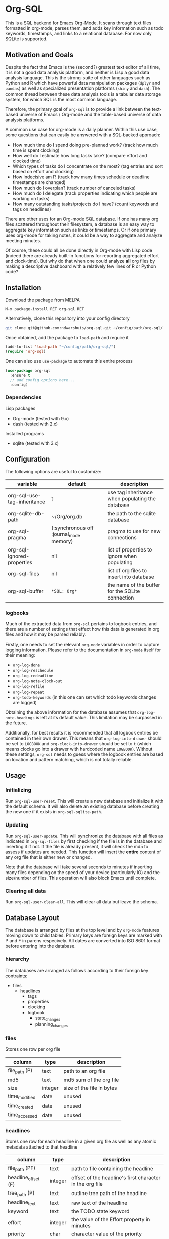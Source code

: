* Org-SQL
This is a SQL backend for Emacs Org-Mode. It scans through text files formatted in org-mode, parses them, and adds key information such as todo keywords, timestamps, and links to a relational database. For now only SQLite is supported.
** Motivation and Goals
Despite the fact that Emacs is the (second?) greatest text editor of all time, it is not a good data analysis platform, and neither is Lisp a good data analysis language. This is the strong-suite of other languages such as Python and R which have powerful data manipulation packages (=dplyr= and =pandas=) as well as specialized presentation platforms (=shiny= and =dash=). The common thread between these data analysis tools is a tabular data storage system, for which SQL is the most common language.

Therefore, the primary goal of =org-sql= is to provide a link between the text-based universe of Emacs / Org-mode and the table-based universe of data analysis platforms.

A common use case for org-mode is a daily planner. Within this use case, some questions that can easily be answered with a SQL-backed approach:
- How much time do I spend doing pre-planned work? (track how much time is spent clocking)
- How well do I estimate how long tasks take? (compare effort and clocked time)
- Which types of tasks do I concentrate on the most? (tag entries and sort based on effort and clocking)
- How indecisive am I? (track how many times schedule or deadline timestamps are changed)
- How much do I overplan? (track number of canceled tasks)
- How much do I delegate (track properties indicating which people are working on tasks)
- How many outstanding tasks/projects do I have? (count keywords and tags on headlines)

There are other uses for an Org-mode SQL database. If one has many org files scattered throughout their filesystem, a database is an easy way to aggregate key information such as links or timestamps. Or if one primary uses org-mode for taking notes, it could be a way to aggregate and analyze meeting minutes.

Of course, these could all be done directly in Org-mode with Lisp code (indeed there are already built-in functions for reporting aggregated effort and clock-time). But why do that when one could analyze *all* org files by making a descriptive dashboard with a relatively few lines of R or Python code?
** Installation
Download the package from MELPA

#+BEGIN_SRC sh
M-x package-install RET org-sql RET
#+END_SRC

Alternatively, clone this repository into your config directory

#+BEGIN_SRC sh
git clone git@github.com:ndwarshuis/org-sql.git ~/config/path/org-sql/
#+END_SRC

Once obtained, add the package to =load-path= and require it

#+BEGIN_SRC emacs-lisp
(add-to-list 'load-path "~/config/path/org-sql/")
(require 'org-sql)
#+END_SRC

One can also use =use-package= to automate this entire process

#+BEGIN_SRC emacs-lisp
(use-package org-sql
  :ensure t
  ;; add config options here...
  :config)
#+END_SRC
*** Dependencies
Lisp packages
- Org-mode (tested with 9.x)
- dash (tested with 2.x)

Installed programs
- sqlite (tested with 3.x)
** Configuration
The following options are useful to customize:
| variable                    | default                                 | description                                      |
|-----------------------------+-----------------------------------------+--------------------------------------------------|
| org-sql-use-tag-inheritance | t                                       | use tag inheritance when populating the database |
| org-sqlite-db-path          | ~/Org/org.db                            | the path to the sqlite database                  |
| org-sql-pragma              | (:synchronous off :journal_mode memory) | pragma to use for new connections                |
| org-sql-ignored-properties  | nil                                     | list of properties to ignore when populating     |
| org-sql-files               | nil                                     | list of org files to insert into database        |
| org-sql-buffer              | =*SQL: Org*=                            | the name of the buffer for the SQLite connection |
*** logbooks
Much of the extracted data from =org-sql= pertains to logbook entries, and there are a number of settings that effect how this data is generated in org files and how it may be parsed reliably.

Firstly, one needs to set the relevant =org-mode= variables in order to capture logging information. Please refer to the documentation in =org-mode= itself for their meaning:
- =org-log-done=
- =org-log-reschedule=
- =org-log-redeadline=
- =org-log-note-clock-out=
- =org-log-refile=
- =org-log-repeat=
- =org-todo-keywords= (in this one can set which todo keywords changes are logged)

Obtaining the above information for the database assumes that =org-log-note-headings= is left at its default value. This limitation may be surpassed in the future.

Additionally, for best results it is recommended that all logbook entries be contained in their own drawer. This means that =org-log-into-drawer= should be set to =LOGBOOK= and =org-clock-into-drawer= should be set to =t= (which means clocks go into a drawer with hardcoded name =LOGBOOK=). Without these settings, =org-sql= needs to guess where the logbook entries are based on location and pattern matching, which is not totally reliable.
** Usage
*** Initializing
Run =org-sql-user-reset=. This will create a new database and initialize it with the default schema. It will also delete an existing database before creating the new one if it exists in =org-sql-sqlite-path=.
*** Updating
Run =org-sql-user-update=. This will synchronize the database with all files as indicated in =org-sql-files= by first checking if the file is in the database and inserting it if not. If the file is already present, it will check the md5 to assess if updates are needed. This function will insert the *entire* content of any org file that is either new or changed.

Note that the database will take several seconds to minutes if inserting many files depending on the speed of your device (particularly IO) and the size/number of files. This operation will also block Emacs until complete.
*** Clearing all data
Run =org-sql-user-clear-all=. This will clear all data but leave the schema.
** Database Layout
The database is arranged by files at the top level and by =org-mode= features moving down to child tables. Primary keys are foreign keys are marked with P and F in parens respecively. All dates are converted into ISO 8601 format before entering into the database.
*** hierarchy
The databases are arranged as follows according to their foreign key contraints:

- files
  - headlines
    - tags
    - properties
    - clocking
    - logbook
      - state_changes
      - planning_changes
*** files
Stores one row per org file
| column        | type    | description               |
|---------------+---------+---------------------------|
| file_path (P) | text    | path to an org file       |
| md5           | text    | md5 sum of the org file   |
| size          | integer | size of the file in bytes |
| time_modified | date    | unused                    |
| time_created  | date    | unused                    |
| time_accessed | date    | unused                    |
*** headlines
Stores one row for each headline in a given org file as well as any atomic metadata attached to that headline
| column              | type    | description                                              |
|---------------------+---------+----------------------------------------------------------|
| file_path (PF)      | text    | path to file containing the headline                     |
| headline_offset (F) | integer | offset of the headline's first character in the org file |
| tree_path (P)       | text    | outline tree path of the headline                        |
| headline_text       | text    | raw text of the headline                                 |
| keyword             | text    | the TODO state keyword                                   |
| effort              | integer | the value of the Effort property in minutes              |
| priority            | char    | character value of the priority                          |
| archived            | bool    | true if the headline has an archive tag                  |
| commented           | bool    | true if the headline has a comment keyword               |
| contents            | text    | unused                                                   |
*** links
Stores one row for each link in a given org file and headline
| column              | type    | description                                              |
|---------------------+---------+----------------------------------------------------------|
| file_path (PF)      | text    | path to file containing the link                         |
| headline_offset (F) | integer | offset of the headline's first character in the org file |
| link_offset (P)     | integer | offset of the link's first character in the org file     |
| link_path           | text    | target of the link (url or similar)                      |
| link_text           | text    | display text of the link in the org buffer               |
| link_type           | text    | type of the link (eg http, mu4e, file, etc)              |
*** properties
Stores one row for each property identified in an org file and a given headline. This is also where one could identify if a headline is archived as it will have properties such as =ARCHIVE_TIME=
| column              | type    | description                                              |
|---------------------+---------+----------------------------------------------------------|
| file_path (PF)      | text    | path to file containing the property                     |
| headline_offset (F) | integer | offset of the headline's first character in the org file |
| property_offset (P) | integer | offset of the property's first character in the org file |
| key_text            | text    | the property key                                         |
| val_text            | text    | the property value                                       |
| inherited           | boolean | unused                                                   |
*** tags
Stores tags similarly to the properties table
| column               | type    | description                                              |
|----------------------+---------+----------------------------------------------------------|
| file_path (PF)       | text    | path to file containing the tag                          |
| headline_offset (PF) | integer | offset of the headline's first character in the org file |
| tag (P)              | text    | the tag value                                            |
| inherited (P)        | boolean | 1 if inherited, 0 if not                                 |
*** clocking
Stores one row for each clock entry identified in an org file and its given headline
| column              | type    | description                                              |
|---------------------+---------+----------------------------------------------------------|
| file_path (PF)      | text    | path to file containing the clock                        |
| headline_offset (F) | integer | offset of the headline's first character in the org file |
| clock_offset (P)    | integer | offset of the clock's first character in the org file    |
| time_start          | date    | timestamp for the start of the clock                     |
| time_end            | date    | timestamp for the end of the clock                       |
| clock_note          | date    | the note text beneath the clock if available             |
*** logbook
Stores one row for each entry in the logbook underneath a headline (excluding clocks). Some entries may have additional information associated with them for planning and state changes as given in the child tables below.
| column              | type    | description                                              |
|---------------------+---------+----------------------------------------------------------|
| file_path (PF)      | text    | path to file containing the entry                        |
| headline_offset (F) | integer | offset of the headline's first character in the org file |
| entry_offset (P)    | integer | offset of the entry's first character in the org file    |
| time_logged         | date    | timestamp for when the entry was taken                   |
| header              | text    | the first line of the note, usually standardized         |
| note                | note    | the text underneath the entry header                     |

note: the header should match =org-log-note-headings= unless it is a clock note
*** state_changes
Stores one row per logbook entry with state change information (as triggered by any keywords configured to log in =org-todo-headings=)
| column          | type    | description                                           |
|------------------+---------+-------------------------------------------------------|
| file_path (PF)  | text    | path to file containing the entry                     |
| entry_offset (PF) | integer | offset of the clock's first character in the org file |
| state_old        | text    | former todo state keyword                             |
| state_new        | text    | updated todo state keyword                            |
*** planning_changes
Stores one row per logbook entry with planning changes as triggered by setting =org-log-reschedule= and =org-log-redeadline=.
| column               | type    | description                                           |
|----------------------+---------+-------------------------------------------------------|
| file_path (PF)       | text    | path to file containing the entry                     |
| entry_offset (PF)    | integer | offset of the entry' first character in the org file  |
| timestamp_offset (F) | date    | offset of the timestamp for the former planning entry |
*** timestamp
In the future, this will have one row for each timestamp under a headline. For now it just refers to timestamps in the planning block (eg CLOSED, SCHEDULED, or DEADLINE) and timestamps in logbook headings for planning changes. It does not include the timestamp for the time a log entry was taken (this is stored in the /logging/ table above) nor does it store timestamps for clocks (stored in the /clocking/ table). Eventually this table will include timestamps in logbook notes as well as headline contents.
| column              | type    | description                                                |
|---------------------+---------+------------------------------------------------------------|
| file_path (PF)      | text    | path to file containing the entry                          |
| headline_offset (F) | integer | offset of the entry' first character in the org file       |
| timestamp_offet (P) | date    | offset of the timestamp for the former planning entry      |
| raw_value           | text    | the string of the timestamp as it appears in orgmode       |
| type                | text    | either inactive or active                                  |
| planning_type       | text    | either /closed/, /scheduled/, /deadlined/, or null         |
| warning_type        | text    | the warning type (/all/ or /first/)                        |
| warning_value       | integer | value of warning shift                                     |
| warning_unit        | text    | unit for warning (/hour/, /day/, /week/, /month/, /year/)  |
| repeat_type         | text    | the repeater type (/catch-up/, restart, /cumulate/)        |
| repeat_value        | integer | value of repeater shift                                    |
| repeat_unit         | text    | unit for repeater (/hour/, /day/, /week/, /month/, /year/) |
| time                | date    | the time of the timestamp in ISO 8601 format               |
| time_end            | date    | like *time* but for the end if this is a range             |

NOTES: 
- inactive-range and active-range will not appear in the *type* column. Use *time_end* instead to determine if the timestamp is a ranged timestamp
- there is no distinction in this table alone between planning timestamps that are part of the planning section (eg =CLOSED: [whatever]=) and those from logbook entries that pertain to planning changes (eg =Removed deadline, was "[whatever]"=). This distinction requires the =planning_changes= table, which will reference logbook planning change timestamps but not in the planning section.
** Contributions
Pull requests welcome, especially those for other SQL implementations.
** Acknowledgments
The idea for this is based on [[http://kitchingroup.cheme.cmu.edu/blog/2017/01/03/Find-stuff-in-org-mode-anywhere/][John Kitchin's]] implementation, which uses =emacsql= as the SQL backend.
